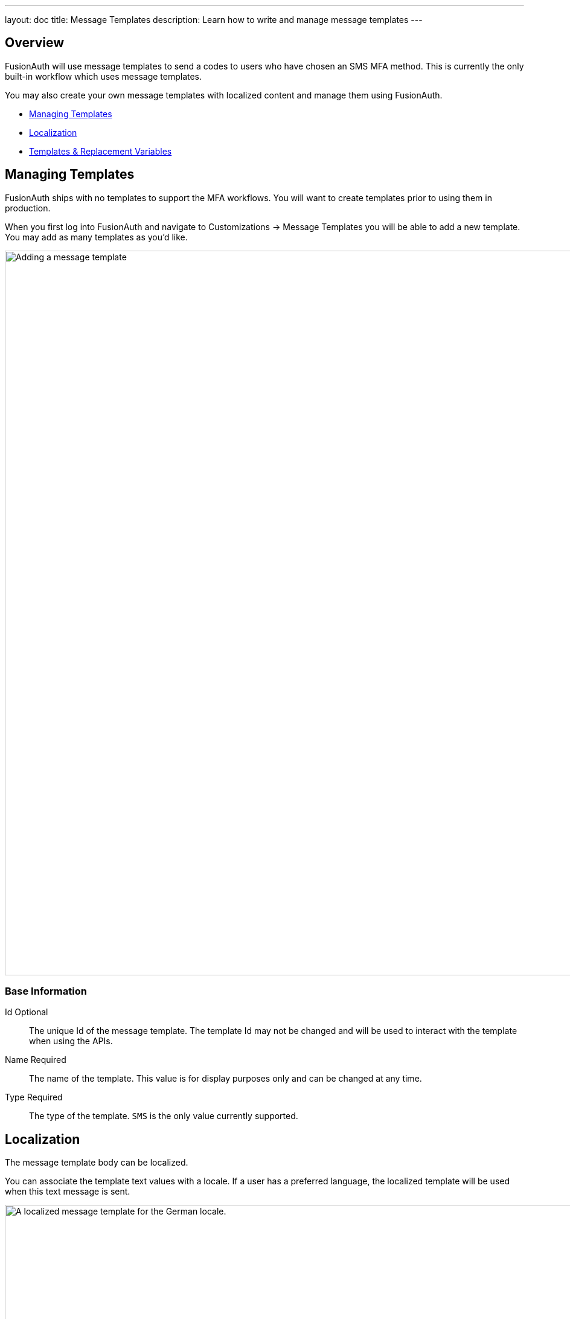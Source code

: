 ---
layout: doc
title: Message Templates
description: Learn how to write and manage message templates
---

:sectnumlevels: 0

== Overview

FusionAuth will use message templates to send a codes to users who have chosen an SMS MFA method. This is currently the only built-in workflow which uses message templates. 

You may also create your own message templates with localized content and manage them using FusionAuth.

* <<Managing Templates>>
* <<Localization>>
* <<Templates & Replacement Variables>>

== Managing Templates

FusionAuth ships with no templates to support the MFA workflows. You will want to create templates prior to using them in production.

When you first log into FusionAuth and navigate to [breadcrumb]#Customizations -> Message Templates# you will be able to add a new template. You may add as many templates as you'd like.

image::email-templates/add-message-template.png[Adding a message template,width=1200]

=== Base Information

[.api]
[field]#Id# [optional]#Optional#::
The unique Id of the message template. The template Id may not be changed and will be used to interact with the template when using the APIs.

[field]#Name# [required]#Required#::
The name of the template. This value is for display purposes only and can be changed at any time.

[field]#Type# [required]#Required#::
The type of the template. `SMS` is the only value currently supported.

== Localization

The message template body can be localized. 

You can associate the template text values with a locale. If a user has a preferred language, the localized template will be used when this text message is sent.

image::email-templates/localize-message-template.png[A localized message template for the German locale.,width=1200]

== Templates & Replacement Variables

The message template body support replacement variables. This means place holders can be inserted and the value will be calculated at the time the message template is rendered and sent to a user.

Most templates will contain the User object as returned on the Retrieve User API. This means you can utilize any value found on the User object such as email, first name, last name, etc.

Below you will find each stock template that FusionAuth ships for reference. The available replacement values will be outlined below for each template.

* <<SMS MFA Notification>>

== SMS MFA Notification

No default message template is provided, but below you can see a sample message:

.Sample Code Message
[source,text]
----
Your two factor code is ${code}.
----

=== Replacement variables

[.api]
[field]#code# [type]#[String]#::
A code that the user must provide to complete multi-factor authentication.

[field]#user# [type]#[User]#::
The User object, see the User API for field definitions.

